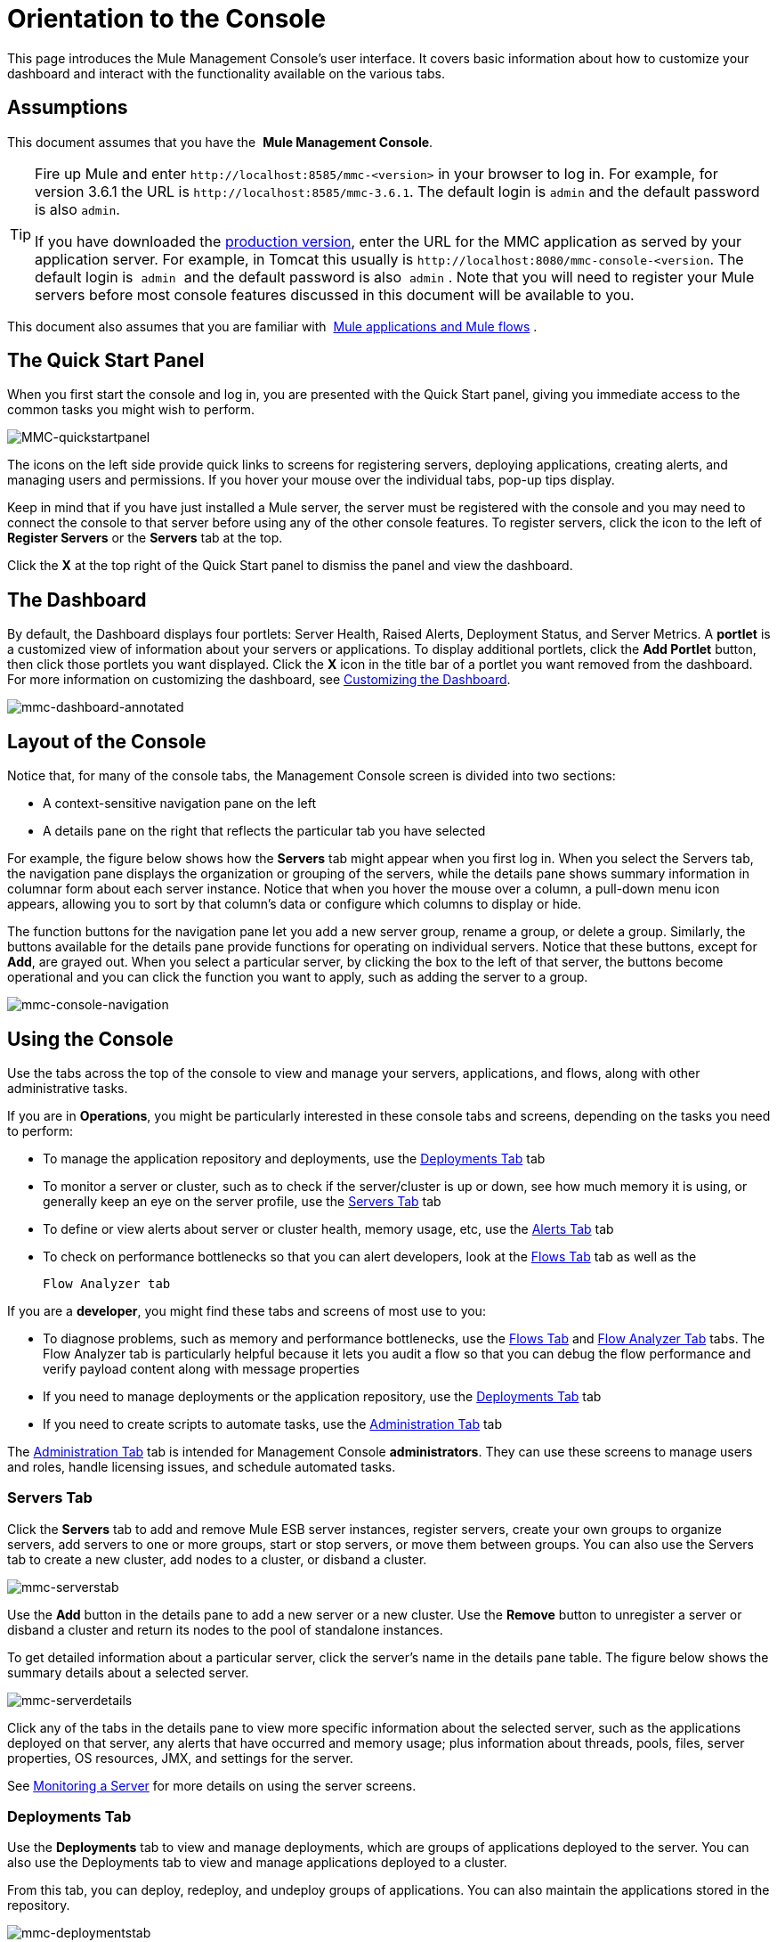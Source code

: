 = Orientation to the Console

This page introduces the Mule Management Console's user interface. It covers basic information about how to customize your dashboard and interact with the functionality available on the various tabs.

== Assumptions

This document assumes that you have  the  *Mule Management Console*.

[TIP]
====
Fire up Mule and enter `+http://localhost:8585/mmc-<version>+` in your browser to log in. For example, for version 3.6.1 the URL is `+http://localhost:8585/mmc-3.6.1+`. The default login is `admin` and the default password is also `admin`.

If you have downloaded the link:/mule-management-console/v/3.6/installing-the-production-version-of-mmc[production version], enter the URL for the MMC application as served by your application server. For example, in Tomcat this usually is `+http://localhost:8080/mmc-console-<version+`. The default login is  `admin`  and the default password is also  `admin` . Note that you will need to register your Mule  servers before most console features discussed in this document will be available to you.
====

This document also assumes that you are familiar with  link:/mule\-user\-guide/v/3\.6/mule-concepts[Mule applications and Mule flows] .

== The Quick Start Panel

When you first start the console and log in, you are presented with the Quick Start panel, giving you immediate access to the common tasks you might wish to perform.

image:MMC-quickstartpanel.png[MMC-quickstartpanel]

The icons on the left side provide quick links to screens for registering servers, deploying applications, creating alerts, and managing users and permissions. If you hover your mouse over the individual tabs, pop-up tips display.

Keep in mind that if you have just installed a Mule  server, the server must be registered with the console and you may need to connect the console to that server before using any of the other console features. To register servers, click the icon to the left of *Register Servers* or the *Servers* tab at the top.

Click the *X* at the top right of the Quick Start panel to dismiss the panel and view the dashboard.

== The Dashboard

By default, the Dashboard displays four portlets: Server Health, Raised Alerts, Deployment Status, and Server Metrics. A *portlet* is a customized view of information about your servers or applications. To display additional portlets, click the *Add Portlet* button, then click those portlets you want displayed. Click the *X* icon in the title bar of a portlet you want removed from the dashboard. For more information on customizing the dashboard, see link:/mule-management-console/v/3.6/customizing-the-dashboard[Customizing the Dashboard].

image:mmc-dashboard-annotated.png[mmc-dashboard-annotated]

== Layout of the Console

Notice that, for many of the console tabs, the Management Console screen is divided into two sections:

* A context-sensitive navigation pane on the left
* A details pane on the right that reflects the particular tab you have selected

For example, the figure below shows how the *Servers* tab might appear when you first log in. When you select the Servers tab, the navigation pane displays the organization or grouping of the servers, while the details pane shows summary information in columnar form about each server instance. Notice that when you hover the mouse over a column, a pull-down menu icon appears, allowing you to sort by that column's data or configure which columns to display or hide.

The function buttons for the navigation pane let you add a new server group, rename a group, or delete a group. Similarly, the buttons available for the details pane provide functions for operating on individual servers. Notice that these buttons, except for *Add*, are grayed out. When you select a particular server, by clicking the box to the left of that server, the buttons become operational and you can click the function you want to apply, such as adding the server to a group.

image:mmc-console-navigation.png[mmc-console-navigation]

== Using the Console

Use the tabs across the top of the console to view and manage your servers, applications, and flows, along with other administrative tasks.

If you are in *Operations*, you might be particularly interested in these console tabs and screens, depending on the tasks you need to perform:

* To manage the application repository and deployments, use the <<Deployments Tab>> tab
* To monitor a server or cluster, such as to check if the server/cluster is up or down, see how much memory it is using, or generally keep an eye on the server profile, use the <<Servers Tab>> tab
* To define or view alerts about server or cluster health, memory usage, etc, use the <<Alerts Tab>> tab
* To check on performance bottlenecks so that you can alert developers, look at the <<Flows Tab>> tab as well as the +

  Flow Analyzer tab

If you are a *developer*, you might find these tabs and screens of most use to you:

* To diagnose problems, such as memory and performance bottlenecks, use the <<Flows Tab>> and <<Flow Analyzer Tab>> tabs. The Flow Analyzer tab is particularly helpful because it lets you audit a flow so that you can debug the flow performance and verify payload content along with message properties
* If you need to manage deployments or the application repository, use the <<Deployments Tab>> tab
* If you need to create scripts to automate tasks, use the <<Administration Tab>> tab

The <<Administration Tab>> tab is intended for Management Console *administrators*. They can use these screens to manage users and roles, handle licensing issues, and schedule automated tasks.

=== Servers Tab

Click the *Servers* tab to add and remove Mule ESB server instances, register servers, create your own groups to organize servers, add servers to one or more groups, start or stop servers, or move them between groups. You can also use the Servers tab to create a new cluster, add nodes to a cluster, or disband a cluster.

image:mmc-serverstab.png[mmc-serverstab]

Use the *Add* button in the details pane to add a new server or a new cluster. Use the *Remove* button to unregister a server or disband a cluster and return its nodes to the pool of standalone instances.

To get detailed information about a particular server, click the server's name in the details pane table. The figure below shows the summary details about a selected server.

image:mmc-serverdetails.png[mmc-serverdetails]

Click any of the tabs in the details pane to view more specific information about the selected server, such as the applications deployed on that server, any alerts that have occurred and memory usage; plus information about threads, pools, files, server properties, OS resources, JMX, and settings for the server.

See link:/mule-management-console/v/3.6/monitoring-a-server[Monitoring a Server] for more details on using the server screens.

=== Deployments Tab

Use the *Deployments* tab to view and manage deployments, which are groups of applications deployed to the server. You can also use the Deployments tab to view and manage applications deployed to a cluster.

From this tab, you can deploy, redeploy, and undeploy groups of applications. You can also maintain the applications stored in the repository.

image:mmc-deploymentstab.png[mmc-deploymentstab]

See link:/mule-management-console/v/3.6/deploying-applications[Deploying Applications] for details on deployments.

See link:/mule-management-console/v/3.6/maintaining-the-server-application-repository[Maintaining the Server Application Repository] for more information on the repository.

=== Applications Tab

Use the Applications tab to browse or search for applications currently deployed on a server or a cluster. The table on this tab displays useful summary information about each application, such as the version, the server, group, or cluster on which it is deployed, and the name of the deployment in which this application is deployed. To manage the application, click the name of the deployment to navigate directly to the relevant deployment details. 

image:MMC-applicationstab.png[MMC-applicationstab]

=== Flows Tab

Flows are Mule configurations that include all the different components or message processors – including transformers, controllers, routers, filters, the main application class or Web component, along with the message source or endpoint itself – for processing an application's message. Similar to the Servers tab, you click the *Flows* tab to get information about and to manage specific flows.

image:mmc-flowstab.png[mmc-flowstab]

=== Flow Analyzer Tab

Use the *Flow Analyzer* tab to see detailed information about your flows that the console captures for you. To view information for a flow:

. Select a *server* from the drop-down menu in the navigation pane.
+
image:mmc-flowanalyzerstep1.png[mmc-flowanalyzerstep1]

. Select one or more *applications* deployed on that server, then select one or more *flows*.
+
image:mmc-analyzeflowsstep2.png[mmc-analyzeflowsstep2]

. Click *Start*.
+
image:mmc-analyzeflowsstep3.png[mmc-analyzeflowsstep3]

Once you have started the flow analyzer, MMC audits and records details about each message that passes through the flow. You can click into messages, message processors, and properties to view granular information about your flow activity.

image:mmc-auditingflow.png[mmc-auditingflow]

See link:/mule-management-console/v/3.6/working-with-flows[Working with Flows]  and link:/mule-management-console/v/3.6/debugging-message-processing[Debugging Message Processing] for more details on analyzing flows.

[WARNING]
Flow analysis is not available for clusters. It is primarily a development-time tool. However, you can use it on a standalone server running an application that you plan to deploy to a cluster.

=== Business Events Tab

Use the Business Events tab to retrieve information, such as processing time and errors, for business transactions and events on your Mule servers. You can set up queries to select and view subsets of business transactions handled by your servers. You specify various criteria for selecting transactions, search for particular values, and apply filters to the results.

See link:/mule-management-console/v/3.6/analyzing-business-events[Analyzing Business Events] for more details.

=== Alerts Tab

Use the Alerts tab to view and manage alerts or SLAs.

See link:/mule-management-console/v/3.6/working-with-alerts[Working With Alerts] and link:/mule-management-console/v/3.6/defining-slas-and-alerts[Defining SLAs and Alerts] for more details.

=== Administration Tab

The Administration tab lets you manage users and user groups, as well as set up and schedule utility scripts.

See link:/mule-management-console/v/3.6/managing-mmc-users-and-roles[Managing MMC Users and Roles] for more details on administering users.

See link:/mule-management-console/v/3.6/automating-tasks-using-scripts[Automating Tasks Using Scripts] to get started with utility scripts.

== See Also

* Learn the basics of using MMC with the  link:/mule-management-console/v/3.6/mmc-walkthrough[MMC Walkthrough] .

